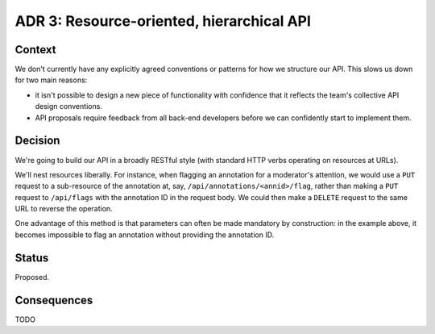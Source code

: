 ADR 3: Resource-oriented, hierarchical API
==========================================

Context
-------

We don't currently have any explicitly agreed conventions or patterns for how we
structure our API. This slows us down for two main reasons:

- it isn't possible to design a new piece of functionality with confidence that
  it reflects the team's collective API design conventions.

- API proposals require feedback from all back-end developers before we can
  confidently start to implement them.

Decision
--------

We're going to build our API in a broadly RESTful style (with standard HTTP
verbs operating on resources at URLs).

We'll nest resources liberally. For instance, when flagging an annotation for a
moderator's attention, we would use a ``PUT`` request to a sub-resource of the
annotation at, say, ``/api/annotations/<annid>/flag``, rather than making a
``PUT`` request to ``/api/flags`` with the annotation ID in the request body. We
could then make a ``DELETE`` request to the same URL to reverse the operation.

One advantage of this method is that parameters can often be made mandatory by
construction: in the example above, it becomes impossible to flag an annotation
without providing the annotation ID.

Status
------

Proposed.

Consequences
------------

TODO

